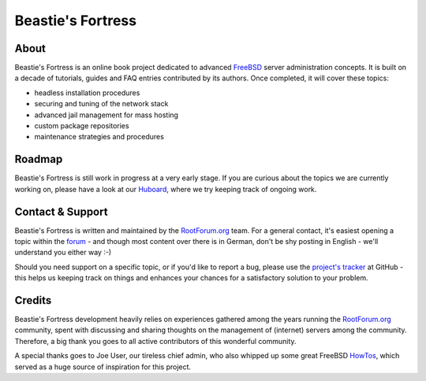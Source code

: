 Beastie's Fortress
==================

About
-----

Beastie's Fortress is an online book project dedicated to advanced `FreeBSD`_
server administration concepts. It is built on a decade of tutorials, guides and
FAQ entries contributed by its authors. Once completed, it will cover these
topics:

* headless installation procedures
* securing and tuning of the network stack
* advanced jail management for mass hosting
* custom package repositories
* maintenance strategies and procedures


Roadmap
-------

Beastie's Fortress is still work in progress at a very early stage. If you
are curious about the topics we are currently working on, please have a look
at our `Huboard`_, where we try keeping track of ongoing work.


Contact & Support
-----------------

Beastie's Fortress is written and maintained by the `RootForum.org`_ team.
For a general contact, it's easiest opening a topic within the `forum`_ - and
though most content over there is in German, don't be shy posting in English -
we'll understand you either way :-)

Should you need support on a specific topic, or if you'd like to report a bug,
please use the `project's tracker`_ at GitHub - this helps us keeping track
on things and enhances your chances for a satisfactory solution to your problem.


Credits
-------

Beastie's Fortress development heavily relies on experiences gathered among the
years running the `RootForum.org`_ community, spent with discussing and sharing
thoughts on the management of (internet) servers among the community. Therefore,
a big thank you goes to all active contributors of this wonderful community.

A special thanks goes to Joe User, our tireless chief admin, who also whipped
up some great FreeBSD `HowTos`_, which served as a huge source of inspiration
for this project.


.. _FreeBSD: http://www.freebsd.org/
.. _Huboard: https://huboard.com/RootForum/beasties-fortress/
.. _RootForum.org: http://www.rootforum.org/
.. _forum: http://www.rootforum.org/forum/
.. _project's tracker: https://github.com/RootForum/beasties-fortress/issues
.. _HowTos: http://www.rootservice.org/howtos/freebsd/index.html
